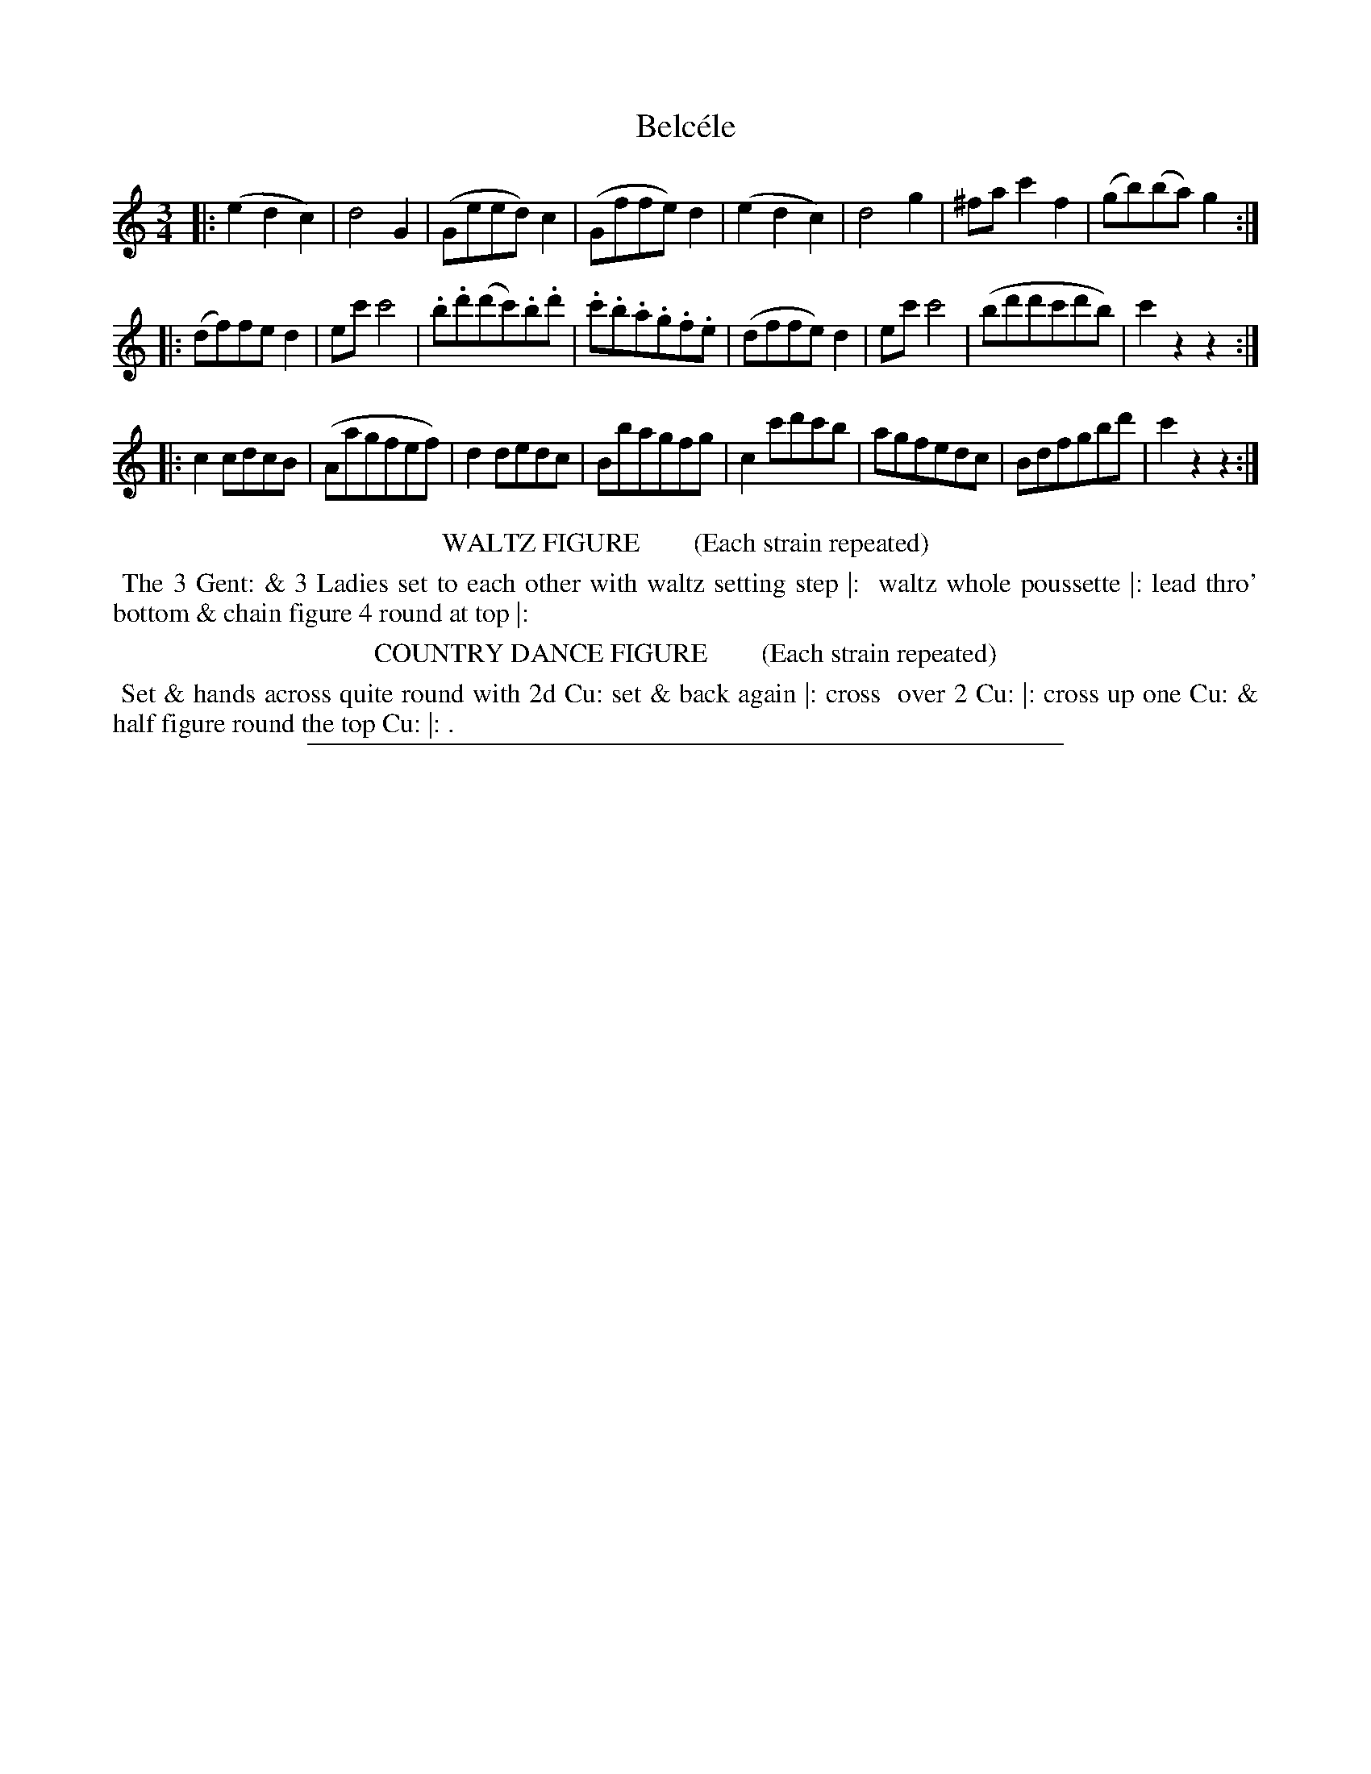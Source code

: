 X: 10
T: Belc\'ele
%R: waltz
B: "Le Sylphe, Twenty Four Country Dances with Figures for the Year 1818", Button & Whitaker, p.5 #2
F: http://www.vwml.org/browse/browse-collections-dance-tune-books/browse-button1818
Z: 2014 John Chambers <jc:trillian.mit.edu>
N: The Figures by Mr WILSON.
M: 3/4
L: 1/8
K: C
% - - - - - - - - - - - - - - - - - - - - - - - - - - - - -
|:\
(e2d2c2) | d4G2 | (Geed)c2 | (Gffe)d2 |\
(e2d2c2) | d4g2 | ^fac'2f2 | (gb)(ba)g2 :|
|:\
(df)fed2 | ec'c'4 | .b.d'(d'c').b.d' | .c'.b.a.g.f.e |\
(dffe)d2 | ec'c'4 | (bd'd'c'd'b) | c'2z2z2 :|
|:\
c2cdcB | (Aagfef) | d2dedc | Bbagfg |\
c2c'd'c'b | agfedc | Bdfgbd' | c'2z2z2 :|
% - - - - - - - - - - Dance description - - - - - - - - - -
%%center WALTZ FIGURE        (Each strain repeated)
%%begintext align
%% The 3 Gent: & 3 Ladies set to each other with waltz setting step |:
%% waltz whole poussette |: lead thro' bottom & chain figure 4 round at top |:
%%endtext
%%center COUNTRY DANCE FIGURE        (Each strain repeated)
%%begintext align
%% Set & hands across quite round with 2d Cu: set & back again |: cross
%% over 2 Cu: |: cross up one Cu: & half figure round the top Cu: |: .
%%endtext
%%sep 1 1 450
